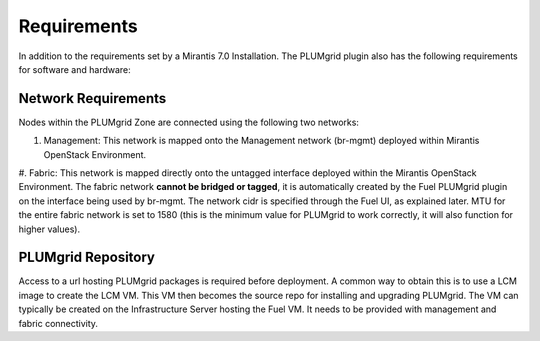 Requirements
============

In addition to the requirements set by a Mirantis 7.0 Installation. The PLUMgrid plugin also has the following requirements
for software and hardware:

Network Requirements
--------------------

Nodes within the PLUMgrid Zone are connected using the following two networks:

#. Management: This network is mapped onto the Management network (br-mgmt) deployed within Mirantis OpenStack Environment.

#. Fabric: This network is mapped directly onto the untagged interface deployed within the Mirantis OpenStack Environment. The
fabric network **cannot be bridged or tagged**, it is automatically created by the Fuel PLUMgrid plugin on the interface being
used by br-mgmt. The network cidr is specified through the Fuel UI, as explained later. MTU for the entire fabric network is set to 1580 (this is the minimum value for PLUMgrid to work correctly, it will also function for higher values).

PLUMgrid Repository
-------------------

Access to a url hosting PLUMgrid packages is required before deployment. A common way to obtain this is to use a LCM image to create
the LCM VM. This VM then becomes the source repo for installing and upgrading PLUMgrid. The VM can typically be created on the
Infrastructure Server hosting the Fuel VM. It needs to be provided with management and fabric connectivity.

